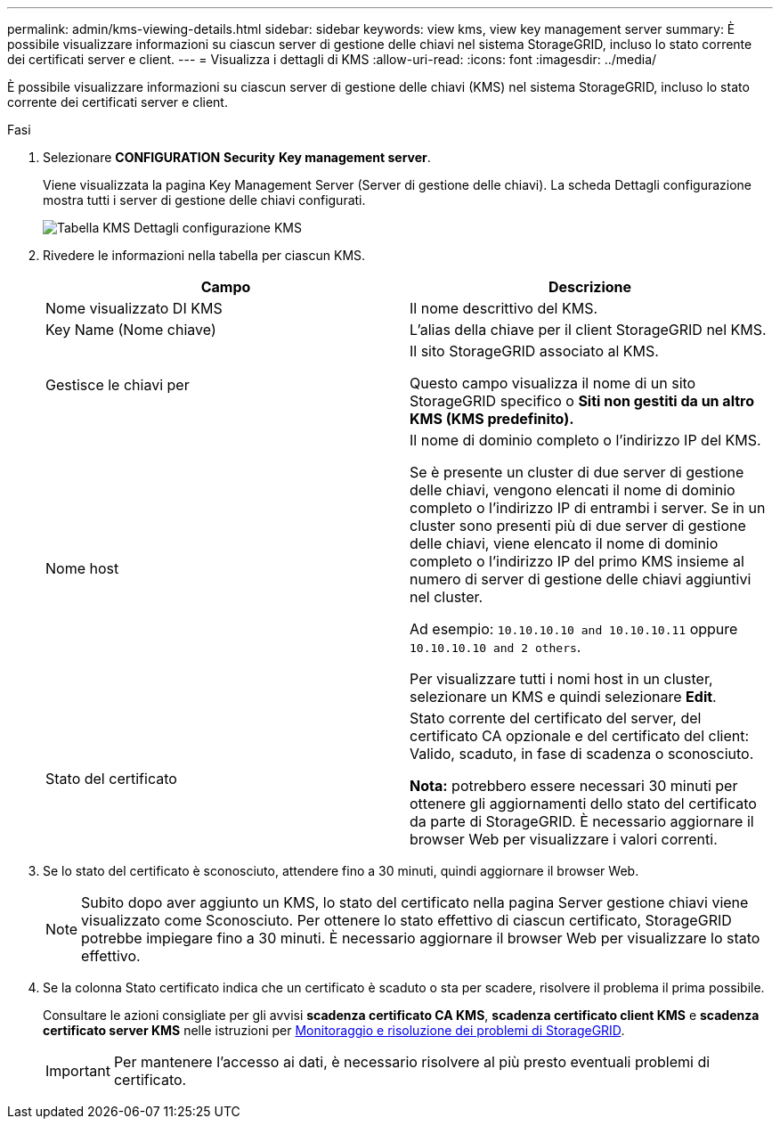 ---
permalink: admin/kms-viewing-details.html 
sidebar: sidebar 
keywords: view kms, view key management server 
summary: È possibile visualizzare informazioni su ciascun server di gestione delle chiavi nel sistema StorageGRID, incluso lo stato corrente dei certificati server e client. 
---
= Visualizza i dettagli di KMS
:allow-uri-read: 
:icons: font
:imagesdir: ../media/


[role="lead"]
È possibile visualizzare informazioni su ciascun server di gestione delle chiavi (KMS) nel sistema StorageGRID, incluso lo stato corrente dei certificati server e client.

.Fasi
. Selezionare *CONFIGURATION* *Security* *Key management server*.
+
Viene visualizzata la pagina Key Management Server (Server di gestione delle chiavi). La scheda Dettagli configurazione mostra tutti i server di gestione delle chiavi configurati.

+
image::../media/kms_configuration_details_table.png[Tabella KMS Dettagli configurazione KMS]

. Rivedere le informazioni nella tabella per ciascun KMS.
+
[cols="1a,1a"]
|===
| Campo | Descrizione 


 a| 
Nome visualizzato DI KMS
 a| 
Il nome descrittivo del KMS.



 a| 
Key Name (Nome chiave)
 a| 
L'alias della chiave per il client StorageGRID nel KMS.



 a| 
Gestisce le chiavi per
 a| 
Il sito StorageGRID associato al KMS.

Questo campo visualizza il nome di un sito StorageGRID specifico o *Siti non gestiti da un altro KMS (KMS predefinito).*



 a| 
Nome host
 a| 
Il nome di dominio completo o l'indirizzo IP del KMS.

Se è presente un cluster di due server di gestione delle chiavi, vengono elencati il nome di dominio completo o l'indirizzo IP di entrambi i server. Se in un cluster sono presenti più di due server di gestione delle chiavi, viene elencato il nome di dominio completo o l'indirizzo IP del primo KMS insieme al numero di server di gestione delle chiavi aggiuntivi nel cluster.

Ad esempio: `10.10.10.10 and 10.10.10.11` oppure `10.10.10.10 and 2 others`.

Per visualizzare tutti i nomi host in un cluster, selezionare un KMS e quindi selezionare *Edit*.



 a| 
Stato del certificato
 a| 
Stato corrente del certificato del server, del certificato CA opzionale e del certificato del client: Valido, scaduto, in fase di scadenza o sconosciuto.

*Nota:* potrebbero essere necessari 30 minuti per ottenere gli aggiornamenti dello stato del certificato da parte di StorageGRID. È necessario aggiornare il browser Web per visualizzare i valori correnti.

|===
. Se lo stato del certificato è sconosciuto, attendere fino a 30 minuti, quindi aggiornare il browser Web.
+

NOTE: Subito dopo aver aggiunto un KMS, lo stato del certificato nella pagina Server gestione chiavi viene visualizzato come Sconosciuto. Per ottenere lo stato effettivo di ciascun certificato, StorageGRID potrebbe impiegare fino a 30 minuti. È necessario aggiornare il browser Web per visualizzare lo stato effettivo.

. Se la colonna Stato certificato indica che un certificato è scaduto o sta per scadere, risolvere il problema il prima possibile.
+
Consultare le azioni consigliate per gli avvisi *scadenza certificato CA KMS*, *scadenza certificato client KMS* e *scadenza certificato server KMS* nelle istruzioni per xref:../monitor/index.adoc[Monitoraggio e risoluzione dei problemi di StorageGRID].

+

IMPORTANT: Per mantenere l'accesso ai dati, è necessario risolvere al più presto eventuali problemi di certificato.


